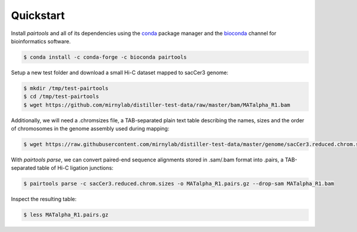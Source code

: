 Quickstart
==========

Install `pairtools` and all of its dependencies using the 
`conda <https://conda.io/docs/user-guide/install/index.html>`_ package manager and 
the `bioconda <https://bioconda.github.io/index.html>`_ channel for bioinformatics 
software.

.. code-block:: bash

    $ conda install -c conda-forge -c bioconda pairtools

Setup a new test folder and download a small Hi-C dataset mapped to sacCer3 genome:

.. code-block:: bash

    $ mkdir /tmp/test-pairtools
    $ cd /tmp/test-pairtools
    $ wget https://github.com/mirnylab/distiller-test-data/raw/master/bam/MATalpha_R1.bam

Additionally, we will need a .chromsizes file, a TAB-separated plain text table describing the names, sizes and the order of chromosomes in the genome assembly used during mapping:

.. code-block:: bash

    $ wget https://raw.githubusercontent.com/mirnylab/distiller-test-data/master/genome/sacCer3.reduced.chrom.sizes

With `pairtools parse`, we can convert paired-end sequence alignments stored in .sam/.bam format into .pairs, a TAB-separated table of Hi-C ligation junctions:

.. code-block:: bash

    $ pairtools parse -c sacCer3.reduced.chrom.sizes -o MATalpha_R1.pairs.gz --drop-sam MATalpha_R1.bam 

Inspect the resulting table:

.. code-block:: bash

    $ less MATalpha_R1.pairs.gz

